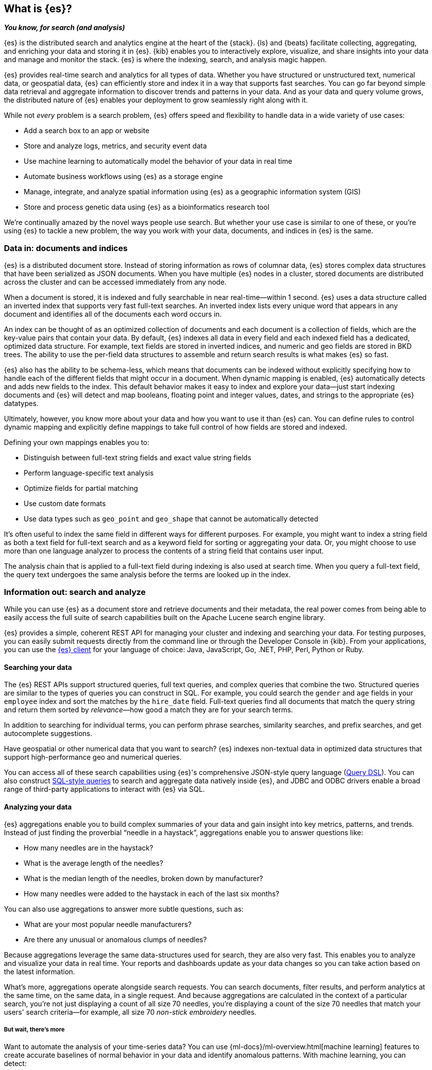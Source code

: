 [[elasticsearch-intro]]
== What is {es}?
_**You know, for search (and analysis)**_

{es} is the distributed search and analytics engine at the heart of
the {stack}. {ls} and {beats} facilitate collecting, aggregating, and
enriching your data and storing it in {es}. {kib} enables you to
interactively explore, visualize, and share insights into your data and manage
and monitor the stack. {es} is where the indexing, search, and analysis
magic happen.

{es} provides real-time search and analytics for all types of data. Whether you
have structured or unstructured text, numerical data, or geospatial data,
{es} can efficiently store and index it in a way that supports fast searches.
You can go far beyond simple data retrieval and aggregate information to discover
trends and patterns in your data. And as your data and query volume grows, the
distributed nature of {es} enables your deployment to grow seamlessly right
along with it.

While not _every_ problem is a search problem, {es} offers speed and flexibility
to handle data in a wide variety of use cases:

* Add a search box to an app or website
* Store and analyze logs, metrics, and security event data
* Use machine learning to automatically model the behavior of your data in real
  time
* Automate business workflows using {es} as a storage engine
* Manage, integrate, and analyze spatial information using {es} as a geographic
  information system (GIS)
* Store and process genetic data using {es} as a bioinformatics research tool

We’re continually amazed by the novel ways people use search. But whether
your use case is similar to one of these, or you're using {es} to tackle a new
problem, the way you work with your data, documents, and indices in {es} is
the same.

[[documents-indices]]
=== Data in: documents and indices

{es} is a distributed document store. Instead of storing information as rows of
columnar data, {es} stores complex data structures that have been serialized
as JSON documents. When you have multiple {es} nodes in a cluster, stored
documents are distributed across the cluster and can be accessed immediately
from any node.

When a document is stored, it is indexed and fully searchable in near
real-time--within 1 second. {es} uses a data structure called an
inverted index that supports very fast full-text searches. An inverted index
lists every unique word that appears in any document and identifies all of the
documents each word occurs in.

An index can be thought of as an optimized collection of documents and each
document is a collection of fields, which are the key-value pairs that contain
your data. By default, {es} indexes all data in every field and each indexed
field has a dedicated, optimized data structure. For example, text fields are
stored in inverted indices, and numeric and geo fields are stored in BKD trees.
The ability to use the per-field data structures to assemble and return search
results is what makes {es} so fast.

{es} also has the ability to be schema-less, which means that documents can be
indexed without explicitly specifying how to handle each of the different fields
that might occur in a document. When dynamic mapping is enabled, {es}
automatically detects and adds new fields to the index. This default
behavior makes it easy to index and explore your data--just start
indexing documents and {es} will detect and map booleans, floating point and
integer values, dates, and strings to the appropriate {es} datatypes.

Ultimately, however, you know more about your data and how you want to use it
than {es} can. You can define rules to control dynamic mapping and explicitly
define mappings to take full control of how fields are stored and indexed.

Defining your own mappings enables you to:

* Distinguish between full-text string fields and exact value string fields
* Perform language-specific text analysis
* Optimize fields for partial matching
* Use custom date formats
* Use data types such as `geo_point` and `geo_shape` that cannot be automatically
detected

It’s often useful to index the same field in different ways for different
purposes. For example, you might want to index a string field as both a text
field for full-text search and as a keyword field for sorting or aggregating
your data. Or, you might choose to use more than one language analyzer to
process the contents of a string field that contains user input.

The analysis chain that is applied to a full-text field during indexing is also
used at search time. When you query a full-text field, the query text undergoes
the same analysis before the terms are looked up in the index.

[[search-analyze]]
=== Information out: search and analyze

While you can use {es} as a document store and retrieve documents and their
metadata, the real power comes from being able to easily access the full suite
of search capabilities built on the Apache Lucene search engine library.

{es} provides a simple, coherent REST API for managing your cluster and indexing
and searching your data.  For testing purposes, you can easily submit requests
directly from the command line or through the Developer Console in {kib}. From
your applications, you can use the
https://www.elastic.co/guide/en/elasticsearch/client/index.html[{es} client]
for your language of choice: Java, JavaScript, Go, .NET, PHP, Perl, Python
or Ruby.

[float]
[[search-data]]
==== Searching your data

The {es} REST APIs support structured queries, full text queries, and complex
queries that combine the two. Structured queries are
similar to the types of queries you can construct in SQL. For example, you
could search the `gender` and `age` fields in your `employee` index and sort the
matches by the `hire_date` field. Full-text queries find all documents that
match the query string and return them sorted by _relevance_&mdash;how good a
match they are for your search terms.

In addition to searching for individual terms, you can perform phrase searches,
similarity searches, and prefix searches, and get autocomplete suggestions.

Have geospatial or other numerical data that you want to search? {es} indexes
non-textual data in optimized data structures that support
high-performance geo and numerical queries.

You can access all of these search capabilities using {es}'s
comprehensive JSON-style query language (<<query-dsl, Query DSL>>). You can also
construct <<sql-overview, SQL-style queries>> to search and aggregate data
natively inside {es}, and JDBC and ODBC drivers enable a broad range of
third-party applications to interact with {es} via SQL.

[float]
[[analyze-data]]
==== Analyzing your data

{es} aggregations enable you to build complex summaries of your data and gain
insight into key metrics, patterns, and trends. Instead of just finding the
proverbial “needle in a haystack”, aggregations enable you to answer questions
like:

* How many needles are in the haystack?
* What is the average length of the needles?
* What is the median length of the needles, broken down by manufacturer?
* How many needles were added to the haystack in each of the last six months?

You can also use aggregations to answer more subtle questions, such as:

* What are your most popular needle manufacturers?
* Are there any unusual or anomalous clumps of needles?

Because aggregations leverage the same data-structures used for search, they are
also very fast. This enables you to analyze and visualize your data in real time.
Your reports and dashboards update as your data changes so you can take action
based on the latest information.

What’s more, aggregations operate alongside search requests. You can search
documents, filter results, and perform analytics at the same time, on the same
data, in a single request. And because aggregations are calculated in the
context of a particular search, you’re not just displaying a count of all
size 70 needles, you’re displaying a count of the size 70 needles
that match your users' search criteria--for example, all size 70 _non-stick
embroidery_ needles.

[float]
[[more-features]]
===== But wait, there’s more

Want to automate the analysis of your time-series data? You can use
{ml-docs}/ml-overview.html[machine learning] features to create accurate
baselines of normal behavior in your data and identify anomalous patterns. With
machine learning, you can detect:

* Anomalies related to temporal deviations in values, counts, or frequencies
* Statistical rarity
* Unusual behaviors for a member of a population

And the best part? You can do this without having to specify algorithms, models,
or other data science-related configurations.

[[scalability]]
=== Scalability and resilience: clusters, nodes, and shards
++++
<titleabbrev>Scalability and resilience</titleabbrev>
++++

{es} is built to be always available and to scale with your needs. It does this
by being distributed by nature. You can add servers (nodes) to a cluster to
increase capacity and {es} automatically distributes your data and query load
across all of the available nodes. No need to overhaul your application, {es}
knows how to balance multi-node clusters to provide scale and high availability.
The more nodes, the merrier.

How does this work? Under the covers, an {es} index is really just a logical
grouping of one or more physical shards, where each shard is actually a
self-contained index. By distributing the documents in an index across multiple
shards, and distributing those shards across multiple nodes, {es} can ensure
redundancy, which both protects against hardware failures and increases
query capacity as nodes are added to a cluster. As the cluster grows (or shrinks),
{es} automatically migrates shards to rebalance the cluster.

There are two types of shards: primaries and replicas. Each document in an index
belongs to one primary shard. A replica shard is a copy of a primary shard.
Replicas provide redundant copies of your data to protect against hardware
failure and increase capacity to serve read requests
like searching or retrieving a document.

The number of primary shards in an index is fixed at the time that an index is
created, but the number of replica shards can be changed at any time, without
interrupting indexing or query operations.

[float]
[[it-depends]]
==== It depends...

There are a number of performance considerations and trade offs with respect
to shard size and the number of primary shards configured for an index. The more
shards, the more overhead there is simply in maintaining those indices. The
larger the shard size, the longer it takes to move shards around when {es}
needs to rebalance a cluster.

Querying lots of small shards makes the processing per shard faster, but more
queries means more overhead, so querying a smaller
number of larger shards might be faster. In short...it depends.

As a starting point:

* Aim to keep the average shard size between a few GB and a few tens of GB. For
  use cases with time-based data, it is common to see shards in the 20GB to 40GB
  range.

* Avoid the gazillion shards problem. The number of shards a node can hold is
  proportional to the available heap space. As a general rule, the number of
  shards per GB of heap space should be less than 20.

The best way to determine the optimal configuration for your use case is
through https://www.elastic.co/elasticon/conf/2016/sf/quantitative-cluster-sizing[
testing with your own data and queries].

[float]
[[disaster-ccr]]
==== In case of disaster

For performance reasons, the nodes within a cluster need to be on the same
network. Balancing shards in a cluster across nodes in different data centers
simply takes too long. But high-availability architectures demand that you avoid
putting all of your eggs in one basket. In the event of a major outage in one
location, servers in another location need to be able to take over. Seamlessly.
The answer? {ccr-cap} (CCR).

CCR provides a way to automatically synchronize indices from your primary cluster
to a secondary remote cluster that can serve as a hot backup. If the primary
cluster fails, the secondary cluster can take over. You can also use CCR to
create secondary clusters to serve read requests in geo-proximity to your users.

{ccr-cap} is active-passive. The index on the primary cluster is
the active leader index and handles all write requests. Indices replicated to
secondary clusters are read-only followers.

[float]
[[admin]]
==== Care and feeding

As with any enterprise system, you need tools to secure, manage, and
monitor your {es} clusters. Security, monitoring, and administrative features
that are integrated into {es} enable you to use {kibana-ref}/introduction.html[{kib}]
as a control center for managing a cluster. Features like <<rollup-overview,
data rollups>> and <<index-lifecycle-management, index lifecycle management>>
help you intelligently manage your data over time.
